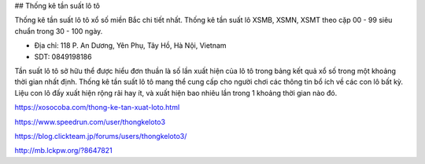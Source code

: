 ## Thống kê tần suất lô tô

Thống kê tần suất lô tô xổ số miền Bắc chi tiết nhất. Thống kê tần suất lô XSMB, XSMN, XSMT theo cặp 00 - 99 siêu chuẩn trong 30 - 100 ngày.

- Địa chỉ: 118 P. An Dương, Yên Phụ, Tây Hồ, Hà Nội, Vietnam

- SDT: 0849198186

Tần suất lô tô sở hữu thể được hiểu đơn thuần là số lần xuất hiện của lô tô trong bảng kết quả xổ số trong một khoảng thời gian nhất định. Thống kê tần suất lô tô mang thể cung cấp cho người chơi các thông tin bổ ích về các con lô bất kỳ. Liệu con lô đấy xuất hiện rộng rãi hay ít, và xuất hiện bao nhiêu lần trong 1 khoảng thời gian nào đó.

https://xosocoba.com/thong-ke-tan-xuat-loto.html

https://www.speedrun.com/user/thongkeloto3

https://blog.clickteam.jp/forums/users/thongkeloto3/

http://mb.lckpw.org/?8647821
